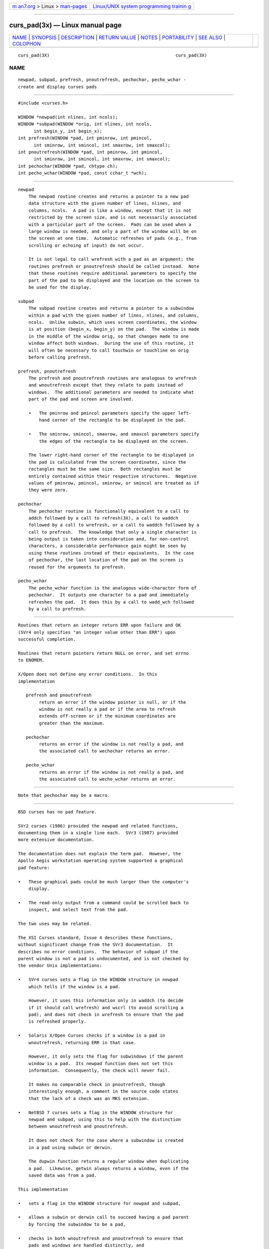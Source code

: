 .. container:: page-top

.. container:: nav-bar

   +----------------------------------+----------------------------------+
   | `m                               | `Linux/UNIX system programming   |
   | an7.org <../../../index.html>`__ | trainin                          |
   | > Linux >                        | g <http://man7.org/training/>`__ |
   | `man-pages <../index.html>`__    |                                  |
   +----------------------------------+----------------------------------+

--------------

curs_pad(3x) — Linux manual page
================================

+-----------------------------------+-----------------------------------+
| `NAME <#NAME>`__ \|               |                                   |
| `SYNOPSIS <#SYNOPSIS>`__ \|       |                                   |
| `DESCRIPTION <#DESCRIPTION>`__ \| |                                   |
| `RETURN VALUE <#RETURN_VALUE>`__  |                                   |
| \| `NOTES <#NOTES>`__ \|          |                                   |
| `PORTABILITY <#PORTABILITY>`__ \| |                                   |
| `SEE ALSO <#SEE_ALSO>`__ \|       |                                   |
| `COLOPHON <#COLOPHON>`__          |                                   |
+-----------------------------------+-----------------------------------+
| .. container:: man-search-box     |                                   |
+-----------------------------------+-----------------------------------+

::

   curs_pad(3X)                                                curs_pad(3X)

NAME
-------------------------------------------------

::

          newpad, subpad, prefresh, pnoutrefresh, pechochar, pecho_wchar -
          create and display curses pads


---------------------------------------------------------

::

          #include <curses.h>

          WINDOW *newpad(int nlines, int ncols);
          WINDOW *subpad(WINDOW *orig, int nlines, int ncols,
                int begin_y, int begin_x);
          int prefresh(WINDOW *pad, int pminrow, int pmincol,
                int sminrow, int smincol, int smaxrow, int smaxcol);
          int pnoutrefresh(WINDOW *pad, int pminrow, int pmincol,
                int sminrow, int smincol, int smaxrow, int smaxcol);
          int pechochar(WINDOW *pad, chtype ch);
          int pecho_wchar(WINDOW *pad, const cchar_t *wch);


---------------------------------------------------------------

::

      newpad
          The newpad routine creates and returns a pointer to a new pad
          data structure with the given number of lines, nlines, and
          columns, ncols.  A pad is like a window, except that it is not
          restricted by the screen size, and is not necessarily associated
          with a particular part of the screen.  Pads can be used when a
          large window is needed, and only a part of the window will be on
          the screen at one time.  Automatic refreshes of pads (e.g., from
          scrolling or echoing of input) do not occur.

          It is not legal to call wrefresh with a pad as an argument; the
          routines prefresh or pnoutrefresh should be called instead.  Note
          that these routines require additional parameters to specify the
          part of the pad to be displayed and the location on the screen to
          be used for the display.

      subpad
          The subpad routine creates and returns a pointer to a subwindow
          within a pad with the given number of lines, nlines, and columns,
          ncols.  Unlike subwin, which uses screen coordinates, the window
          is at position (begin_x, begin_y) on the pad.  The window is made
          in the middle of the window orig, so that changes made to one
          window affect both windows.  During the use of this routine, it
          will often be necessary to call touchwin or touchline on orig
          before calling prefresh.

      prefresh, pnoutrefresh
          The prefresh and pnoutrefresh routines are analogous to wrefresh
          and wnoutrefresh except that they relate to pads instead of
          windows.  The additional parameters are needed to indicate what
          part of the pad and screen are involved.

          •   The pminrow and pmincol parameters specify the upper left-
              hand corner of the rectangle to be displayed in the pad.

          •   The sminrow, smincol, smaxrow, and smaxcol parameters specify
              the edges of the rectangle to be displayed on the screen.

          The lower right-hand corner of the rectangle to be displayed in
          the pad is calculated from the screen coordinates, since the
          rectangles must be the same size.  Both rectangles must be
          entirely contained within their respective structures.  Negative
          values of pminrow, pmincol, sminrow, or smincol are treated as if
          they were zero.

      pechochar
          The pechochar routine is functionally equivalent to a call to
          addch followed by a call to refresh(3X), a call to waddch
          followed by a call to wrefresh, or a call to waddch followed by a
          call to prefresh.  The knowledge that only a single character is
          being output is taken into consideration and, for non-control
          characters, a considerable performance gain might be seen by
          using these routines instead of their equivalents.  In the case
          of pechochar, the last location of the pad on the screen is
          reused for the arguments to prefresh.

      pecho_wchar
          The pecho_wchar function is the analogous wide-character form of
          pechochar.  It outputs one character to a pad and immediately
          refreshes the pad.  It does this by a call to wadd_wch followed
          by a call to prefresh.


-----------------------------------------------------------------

::

          Routines that return an integer return ERR upon failure and OK
          (SVr4 only specifies "an integer value other than ERR") upon
          successful completion.

          Routines that return pointers return NULL on error, and set errno
          to ENOMEM.

          X/Open does not define any error conditions.  In this
          implementation

             prefresh and pnoutrefresh
                  return an error if the window pointer is null, or if the
                  window is not really a pad or if the area to refresh
                  extends off-screen or if the minimum coordinates are
                  greater than the maximum.

             pechochar
                  returns an error if the window is not really a pad, and
                  the associated call to wechochar returns an error.

             pecho_wchar
                  returns an error if the window is not really a pad, and
                  the associated call to wecho_wchar returns an error.


---------------------------------------------------

::

          Note that pechochar may be a macro.


---------------------------------------------------------------

::

          BSD curses has no pad feature.

          SVr2 curses (1986) provided the newpad and related functions,
          documenting them in a single line each.  SVr3 (1987) provided
          more extensive documentation.

          The documentation does not explain the term pad.  However, the
          Apollo Aegis workstation operating system supported a graphical
          pad feature:

          •   These graphical pads could be much larger than the computer's
              display.

          •   The read-only output from a command could be scrolled back to
              inspect, and select text from the pad.

          The two uses may be related.

          The XSI Curses standard, Issue 4 describes these functions,
          without significant change from the SVr3 documentation.  It
          describes no error conditions.  The behavior of subpad if the
          parent window is not a pad is undocumented, and is not checked by
          the vendor Unix implementations:

          •   SVr4 curses sets a flag in the WINDOW structure in newpad
              which tells if the window is a pad.

              However, it uses this information only in waddch (to decide
              if it should call wrefresh) and wscrl (to avoid scrolling a
              pad), and does not check in wrefresh to ensure that the pad
              is refreshed properly.

          •   Solaris X/Open Curses checks if a window is a pad in
              wnoutrefresh, returning ERR in that case.

              However, it only sets the flag for subwindows if the parent
              window is a pad.  Its newpad function does not set this
              information.  Consequently, the check will never fail.

              It makes no comparable check in pnoutrefresh, though
              interestingly enough, a comment in the source code states
              that the lack of a check was an MKS extension.

          •   NetBSD 7 curses sets a flag in the WINDOW structure for
              newpad and subpad, using this to help with the distinction
              between wnoutrefresh and pnoutrefresh.

              It does not check for the case where a subwindow is created
              in a pad using subwin or derwin.

              The dupwin function returns a regular window when duplicating
              a pad.  Likewise, getwin always returns a window, even if the
              saved data was from a pad.

          This implementation

          •   sets a flag in the WINDOW structure for newpad and subpad,

          •   allows a subwin or derwin call to succeed having a pad parent
              by forcing the subwindow to be a pad,

          •   checks in both wnoutrefresh and pnoutrefresh to ensure that
              pads and windows are handled distinctly, and

          •   ensures that dupwin and getwin treat pads versus windows
              consistently.


---------------------------------------------------------

::

          curses(3X), curs_refresh(3X), curs_touch(3X), curs_addch(3X).

COLOPHON
---------------------------------------------------------

::

          This page is part of the ncurses (new curses) project.
          Information about the project can be found at 
          ⟨https://www.gnu.org/software/ncurses/ncurses.html⟩.  If you have
          a bug report for this manual page, send it to
          bug-ncurses-request@gnu.org.  This page was obtained from the
          project's upstream Git mirror of the CVS repository
          ⟨git://ncurses.scripts.mit.edu/ncurses.git⟩ on 2021-08-27.  (At
          that time, the date of the most recent commit that was found in
          the repository was 2021-05-23.)  If you discover any rendering
          problems in this HTML version of the page, or you believe there
          is a better or more up-to-date source for the page, or you have
          corrections or improvements to the information in this COLOPHON
          (which is not part of the original manual page), send a mail to
          man-pages@man7.org

                                                               curs_pad(3X)

--------------

--------------

.. container:: footer

   +-----------------------+-----------------------+-----------------------+
   | HTML rendering        |                       | |Cover of TLPI|       |
   | created 2021-08-27 by |                       |                       |
   | `Michael              |                       |                       |
   | Ker                   |                       |                       |
   | risk <https://man7.or |                       |                       |
   | g/mtk/index.html>`__, |                       |                       |
   | author of `The Linux  |                       |                       |
   | Programming           |                       |                       |
   | Interface <https:     |                       |                       |
   | //man7.org/tlpi/>`__, |                       |                       |
   | maintainer of the     |                       |                       |
   | `Linux man-pages      |                       |                       |
   | project <             |                       |                       |
   | https://www.kernel.or |                       |                       |
   | g/doc/man-pages/>`__. |                       |                       |
   |                       |                       |                       |
   | For details of        |                       |                       |
   | in-depth **Linux/UNIX |                       |                       |
   | system programming    |                       |                       |
   | training courses**    |                       |                       |
   | that I teach, look    |                       |                       |
   | `here <https://ma     |                       |                       |
   | n7.org/training/>`__. |                       |                       |
   |                       |                       |                       |
   | Hosting by `jambit    |                       |                       |
   | GmbH                  |                       |                       |
   | <https://www.jambit.c |                       |                       |
   | om/index_en.html>`__. |                       |                       |
   +-----------------------+-----------------------+-----------------------+

--------------

.. container:: statcounter

   |Web Analytics Made Easy - StatCounter|

.. |Cover of TLPI| image:: https://man7.org/tlpi/cover/TLPI-front-cover-vsmall.png
   :target: https://man7.org/tlpi/
.. |Web Analytics Made Easy - StatCounter| image:: https://c.statcounter.com/7422636/0/9b6714ff/1/
   :class: statcounter
   :target: https://statcounter.com/
